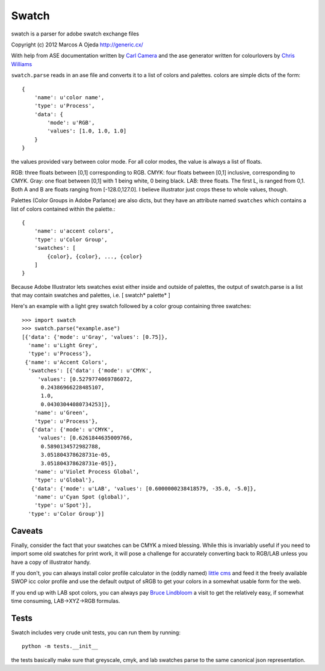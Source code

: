 Swatch
======

swatch is a parser for adobe swatch exchange files

Copyright (c) 2012 Marcos A Ojeda http://generic.cx/


With help from ASE documentation written by
`Carl Camera <http://iamacamera.org/default.aspx?id=109>`_ and
the ase generator written for colourlovers by
`Chris Williams <http://www.colourlovers.com/ase.phps>`_

``swatch.parse`` reads in an ase file and converts it to a list of colors and
palettes. colors are simple dicts of the form::

    {
        'name': u'color name',
        'type': u'Process',
        'data': {
            'mode': u'RGB',
            'values': [1.0, 1.0, 1.0]
        }
    }

the values provided vary between color mode. For all color modes, the
value is always a list of floats.

RGB: three floats between [0,1]  corresponding to RGB.
CMYK: four floats between [0,1] inclusive, corresponding to CMYK.
Gray: one float between [0,1] with 1 being white, 0 being black.
LAB: three floats. The first L, is ranged from 0,1. Both A and B are
floats ranging from [-128.0,127.0]. I believe illustrator just crops
these to whole values, though.

Palettes (Color Groups in Adobe Parlance) are also dicts, but they have an
attribute named ``swatches`` which contains a list of colors contained within
the palette.::

    {
        'name': u'accent colors',
        'type': u'Color Group',
        'swatches': [
            {color}, {color}, ..., {color}
        ]
    }

Because Adobe Illustrator lets swatches exist either inside and outside
of palettes, the output of swatch.parse is a list that may contain
swatches and palettes, i.e. [ swatch* palette* ]

Here's an example with a light grey swatch followed by a color group containing
three swatches::

    >>> import swatch
    >>> swatch.parse("example.ase")
    [{'data': {'mode': u'Gray', 'values': [0.75]},
      'name': u'Light Grey',
      'type': u'Process'},
     {'name': u'Accent Colors',
      'swatches': [{'data': {'mode': u'CMYK',
         'values': [0.5279774069786072,
          0.24386966228485107,
          1.0,
          0.04303044080734253]},
        'name': u'Green',
        'type': u'Process'},
       {'data': {'mode': u'CMYK',
         'values': [0.6261844635009766,
          0.5890134572982788,
          3.051804378628731e-05,
          3.051804378628731e-05]},
        'name': u'Violet Process Global',
        'type': u'Global'},
       {'data': {'mode': u'LAB', 'values': [0.6000000238418579, -35.0, -5.0]},
        'name': u'Cyan Spot (global)',
        'type': u'Spot'}],
      'type': u'Color Group'}]

Caveats
-------

Finally, consider the fact that your swatches can be CMYK a mixed blessing.
While this is invariably useful if you need to import some old swatches for
print work, it will pose a challenge for accurately converting back to RGB/LAB
unless you have a copy of illustrator handy.

If you don't, you can always install color profile calculator in the (oddly
named) `little cms <http://www.littlecms.com/>`_ and feed it the freely
available SWOP icc color profile and use the default output of sRGB to get
your colors in a somewhat usable form for the web.

If you end up with LAB spot colors, you can always pay
`Bruce Lindbloom <http://www.brucelindbloom.com/index.html?Math.html>`_ a
visit to get the relatively easy, if somewhat time consuming, LAB->XYZ->RGB
formulas.


Tests
-----

Swatch includes very crude unit tests, you can run them by running::

    python -m tests.__init__

the tests basically make sure that greyscale, cmyk, and lab swatches parse
to the same canonical json representation.
